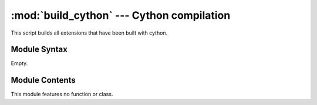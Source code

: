 
:mod:`build_cython` --- Cython compilation
==========================================

.. module:: build_cython
   :synopsis: Cython compilation.
.. moduleauthor:: Christoph Wilms <christoph.wilms@uni-due.de>, Ludwig Ohl <ludwig.ohl@uni-due.de>
.. sectionauthor:: Jean-Noel Grad <jean-noel.grad@uni-due.de>


This script builds all extensions that have been built with cython.


.. _build_cython-syntax:

Module Syntax
-------------

Empty.

.. _contents-of-module-build_cython:

Module Contents
---------------

This module features no function or class.
